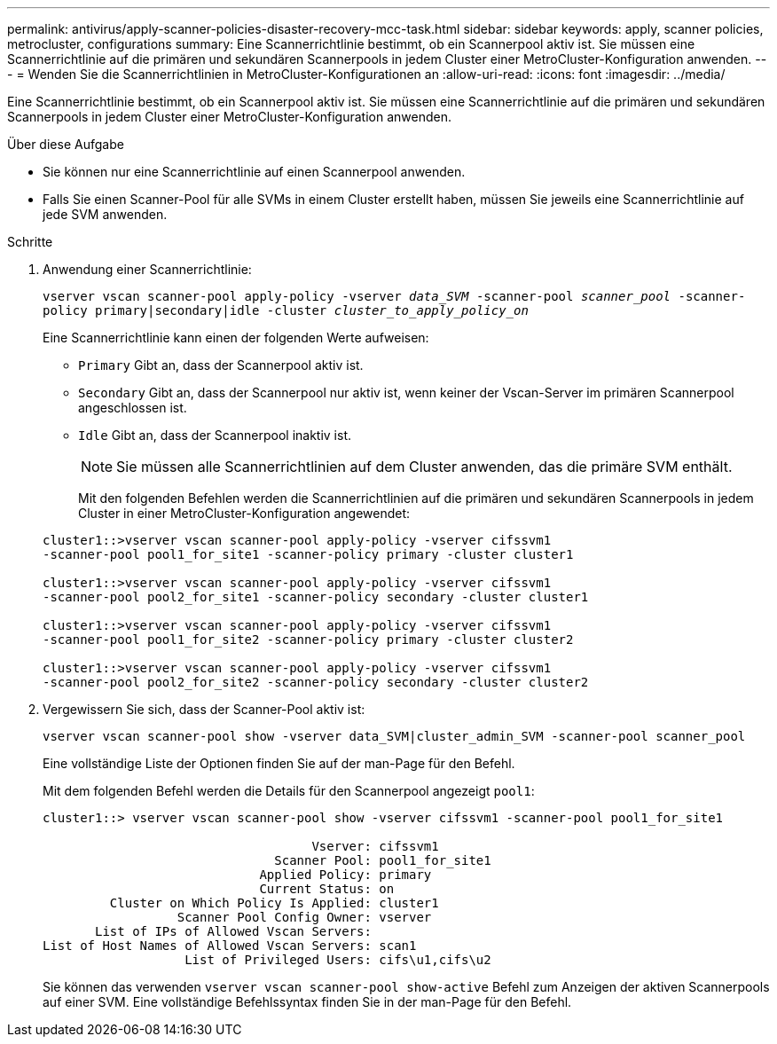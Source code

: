 ---
permalink: antivirus/apply-scanner-policies-disaster-recovery-mcc-task.html 
sidebar: sidebar 
keywords: apply, scanner policies, metrocluster, configurations 
summary: Eine Scannerrichtlinie bestimmt, ob ein Scannerpool aktiv ist. Sie müssen eine Scannerrichtlinie auf die primären und sekundären Scannerpools in jedem Cluster einer MetroCluster-Konfiguration anwenden. 
---
= Wenden Sie die Scannerrichtlinien in MetroCluster-Konfigurationen an
:allow-uri-read: 
:icons: font
:imagesdir: ../media/


[role="lead"]
Eine Scannerrichtlinie bestimmt, ob ein Scannerpool aktiv ist. Sie müssen eine Scannerrichtlinie auf die primären und sekundären Scannerpools in jedem Cluster einer MetroCluster-Konfiguration anwenden.

.Über diese Aufgabe
* Sie können nur eine Scannerrichtlinie auf einen Scannerpool anwenden.
* Falls Sie einen Scanner-Pool für alle SVMs in einem Cluster erstellt haben, müssen Sie jeweils eine Scannerrichtlinie auf jede SVM anwenden.


.Schritte
. Anwendung einer Scannerrichtlinie:
+
`vserver vscan scanner-pool apply-policy -vserver _data_SVM_ -scanner-pool _scanner_pool_ -scanner-policy primary|secondary|idle -cluster _cluster_to_apply_policy_on_`

+
Eine Scannerrichtlinie kann einen der folgenden Werte aufweisen:

+
** `Primary` Gibt an, dass der Scannerpool aktiv ist.
** `Secondary` Gibt an, dass der Scannerpool nur aktiv ist, wenn keiner der Vscan-Server im primären Scannerpool angeschlossen ist.
** `Idle` Gibt an, dass der Scannerpool inaktiv ist.


+
[NOTE]
====
Sie müssen alle Scannerrichtlinien auf dem Cluster anwenden, das die primäre SVM enthält.

====
+
Mit den folgenden Befehlen werden die Scannerrichtlinien auf die primären und sekundären Scannerpools in jedem Cluster in einer MetroCluster-Konfiguration angewendet:

+
[listing]
----
cluster1::>vserver vscan scanner-pool apply-policy -vserver cifssvm1
-scanner-pool pool1_for_site1 -scanner-policy primary -cluster cluster1

cluster1::>vserver vscan scanner-pool apply-policy -vserver cifssvm1
-scanner-pool pool2_for_site1 -scanner-policy secondary -cluster cluster1

cluster1::>vserver vscan scanner-pool apply-policy -vserver cifssvm1
-scanner-pool pool1_for_site2 -scanner-policy primary -cluster cluster2

cluster1::>vserver vscan scanner-pool apply-policy -vserver cifssvm1
-scanner-pool pool2_for_site2 -scanner-policy secondary -cluster cluster2
----
. Vergewissern Sie sich, dass der Scanner-Pool aktiv ist:
+
`vserver vscan scanner-pool show -vserver data_SVM|cluster_admin_SVM -scanner-pool scanner_pool`

+
Eine vollständige Liste der Optionen finden Sie auf der man-Page für den Befehl.

+
Mit dem folgenden Befehl werden die Details für den Scannerpool angezeigt `pool1`:

+
[listing]
----
cluster1::> vserver vscan scanner-pool show -vserver cifssvm1 -scanner-pool pool1_for_site1

                                    Vserver: cifssvm1
                               Scanner Pool: pool1_for_site1
                             Applied Policy: primary
                             Current Status: on
         Cluster on Which Policy Is Applied: cluster1
                  Scanner Pool Config Owner: vserver
       List of IPs of Allowed Vscan Servers:
List of Host Names of Allowed Vscan Servers: scan1
                   List of Privileged Users: cifs\u1,cifs\u2
----
+
Sie können das verwenden `vserver vscan scanner-pool show-active` Befehl zum Anzeigen der aktiven Scannerpools auf einer SVM. Eine vollständige Befehlssyntax finden Sie in der man-Page für den Befehl.



